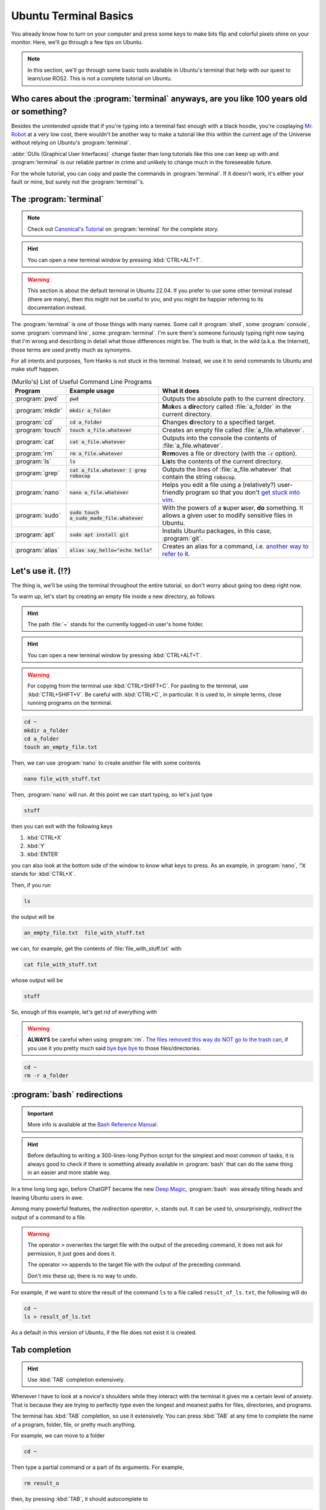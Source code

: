 Ubuntu Terminal Basics
======================

You already know how to turn on your computer and press some keys to make bits flip and colorful pixels shine on your monitor. Here, we'll go through a few tips on Ubuntu.

.. note::

   In this section, we'll go through some basic tools available in Ubuntu's terminal that help with our quest to learn/use ROS2. This is not a complete tutorial on Ubuntu.


Who cares about the :program:`terminal` anyways, are you like 100 years old or something?
-----------------------------------------------------------------------------------------

Besides the unintended upside that if you're typing into a terminal fast enough with a black hoodie, you're cosplaying `Mr. Robot <https://www.imdb.com/title/tt4158110/>`_ at a very low cost, there wouldn't be another way to make a tutorial like this within
the current age of the Universe without relying on Ubuntu's :program:`terminal`. 

:abbr:`GUIs (Graphical User Interfaces)` change faster than long tutorials like this one can keep up with and :program:`terminal` 
is our reliable partner in crime and unlikely to change much in the foreseeable future.

For the whole tutorial, you can copy and paste the commands in :program:`terminal`. If it doesn't work, it's either your fault or mine,
but surely not the :program:`terminal`\ 's.

The :program:`terminal`
-----------------------

.. note::

   Check out `Canonical's Tutorial <https://ubuntu.com/tutorials/command-line-for-beginners>`_ on :program:`terminal` for the complete story.

.. hint:: 

   You can open a new terminal window by pressing :kbd:`CTRL+ALT+T`.

.. warning::

   This section is about the default terminal in Ubuntu 22.04. If you prefer to use some other terminal instead (there are many), then this might not be useful to you, and you might be happier referring to its documentation instead.

The :program:`terminal` is one of those things with many names. Some call it :program:`shell`, some :program:`console`, some :program:`command line`, some :program:`terminal`. I'm sure there's someone furiously typing right now saying that I'm wrong and describing in detail what those differences might be. The truth is that, in the wild (a.k.a. the Internet), those terms are used pretty much as synonyms.

For all intents and purposes, Tom Hanks is not stuck in this terminal. Instead, we use it to send commands to Ubuntu and make stuff happen.

.. list-table:: (Murilo's) List of Useful Command Line Programs
   :header-rows: 1

   * - Program
     - Example usage
     - What it does
   * - :program:`pwd`
     - :code:`pwd`
     - Outputs the absolute path to the current directory.
   * - :program:`mkdir`
     - :code:`mkdir a_folder`
     - **M**\ a\ **k**\ es a **dir**\ ectory called :file:`a_folder` in the current directory. 
   * - :program:`cd`
     - :code:`cd a_folder`
     - **C**\ hanges **d**\ irectory to a specified target.
   * - :program:`touch`
     - :code:`touch a_file.whatever`
     - Creates an empty file called :file:`a_file.whatever`.
   * - :program:`cat`
     - :code:`cat a_file.whatever`
     - Outputs into the console the contents of :file:`a_file.whatever`.
   * - :program:`rm`
     - :code:`rm a_file.whatever`
     - **R**\ e\ **m**\ oves a file or directory (with the :code:`-r` option).
   * - :program:`ls`
     - :code:`ls`
     - **L**\ i\ **s**\ ts the contents of the current directory.
   * - :program:`grep`
     - :code:`cat a_file.whatever | grep robocop`
     - Outputs the lines of :file:`a_file.whatever` that contain the string :code:`robocop`.
   * - :program:`nano`
     - :code:`nano a_file.whatever`
     - Helps you edit a file using a (relatively?) user-friendly program so that you don't `get stuck into vim <https://stackoverflow.blog/2017/05/23/stack-overflow-helping-one-million-developers-exit-vim/>`_.
   * - :program:`sudo`
     - :code:`sudo touch a_sudo_made_file.whatever`
     - With the powers of a **s**\ uper **u**\ ser, **do** something. It allows a given user to modify sensitive files in Ubuntu.
   * - :program:`apt`
     - :code:`sudo apt install git`
     - Installs Ubuntu packages, in this case, :program:`git`.
   * - :program:`alias`
     - :code:`alias say_hello="echo hello"`
     - Creates an alias for a command, i.e. `another way to refer to <https://dictionary.cambridge.org/dictionary/english/alias>`_ it.


Let's use it. (!?)
------------------

The thing is, we'll be using the terminal throughout the entire tutorial, so don't worry about going too deep right now.

To warm up, let's start by creating an empty file inside a new directory, as follows

.. hint::

   The path :file:`~` stands for the currently logged-in user's home folder.

.. hint:: 

   You can open a new terminal window by pressing :kbd:`CTRL+ALT+T`.

.. warning::

   For copying from the terminal use :kbd:`CTRL+SHIFT+C`. For pasting to the terminal, use :kbd:`CTRL+SHIFT+V`. Be careful with :kbd:`CTRL+C`, in particular. It is used to, in simple terms, close running programs on the terminal.

.. code-block:: console

   cd ~
   mkdir a_folder
   cd a_folder
   touch an_empty_file.txt

Then, we can use :program:`nano` to create another file with some contents

.. code-block:: console

   nano file_with_stuff.txt

Then, :program:`nano` will run. At this point we can start typing, so let's just type 

.. code-block:: console

   stuff

then you can exit with the following keys

#. :kbd:`CTRL+X`
#. :kbd:`Y`
#. :kbd:`ENTER`

you can also look at the bottom side of the window to know what keys to press. As an example, in :program:`nano`, :code:`^X` stands for :kbd:`CTRL+X`.

Then, if you run

.. code-block:: console

   ls

the output will be

.. code-block:: console

   an_empty_file.txt  file_with_stuff.txt

we can, for example, get the contents of :file:`file_with_stuff.txt` with

.. code-block:: console

   cat file_with_stuff.txt

whose output will be

.. code-block:: console

   stuff

So, enough of this example, let's get rid of everything with

.. warning::

   **ALWAYS** be careful when using :program:`rm`. `The files removed this way do NOT go to the trash can <https://unix.stackexchange.com/questions/10883/where-do-files-go-when-the-rm-command-is-issued>`_, if you use it you pretty much said `bye bye bye <https://www.youtube.com/watch?v=Eo-KmOd3i7s>`_ to those files/directories.

.. code-block:: console

   cd ~
   rm -r a_folder

.. _Bash redirections:

:program:`bash` redirections
----------------------------

.. important::

   More info is available at the `Bash Reference Manual <https://www.gnu.org/software/bash/manual/html_node/Redirections.html>`_.

.. hint::

   Before defaulting to writing a 300-lines-long Python script for the simplest and most common of tasks, it is always good to check if there is something already available in :program:`bash` that can do the same thing in an easier and more stable way.

In a time long long ago, before ChatGPT became the new `Deep Magic <https://www.youtube.com/watch?v=Vd6hVYkkq88>`_, :program:`bash` was already tilting heads and leaving Ubuntu users in awe.

Among many powerful features, the *redirection operator*, ``>``, stands out. It can be used to, unsurprisingly, *redirect* the output of a command to a file.

.. warning::

   The operator ``>`` overwrites the target file with the output of the preceding command, it does not ask for permission, it just goes and does it.

   The operator ``>>`` appends to the target file with the output of the preceding command.

   Don't mix these up, there is no way to undo.

For example, if we want to store the result of the command ``ls`` to a file called ``result_of_ls.txt``, the following will do

.. code-block:: console

   cd ~
   ls > result_of_ls.txt

As a default in this version of Ubuntu, if the file does not exist it is created.

Tab completion
--------------

.. hint::

   Use :kbd:`TAB` completion extensively.

Whenever I have to look at a novice's shoulders while they interact with the terminal it gives me a certain level of anxiety. That is because they are trying to perfectly type even the longest and meanest paths for files, directories, and programs.

The terminal has :kbd:`TAB` completion, so use it extensively.
You can press :kbd:`TAB` at any time to complete the name of a program, folder, file, or pretty much anything. 

For example, we can move to a folder

.. code-block:: console

   cd ~

Then type a partial command or a part of its arguments. For example,

.. code-block:: console

   rm result_o

then, by pressing :kbd:`TAB`, it should autocomplete to

.. code-block:: console

   rm result_of_ls.txt

Be careful with :program:`sudo`
-------------------------------

.. warning::

   **DO NOT**, I repeat, **DO NOT** play around with :program:`sudo`.

With great power, comes great opportunity to destroy your Ubuntu. It turns out that :program:`sudo` is the master key of destruction, it will allow you to do basically anything in the system as far as the software is concerned.

So, don't.

For these tutorials, only use :program:`sudo` when installing system-wide packages. Otherwise, do not use it.

Be careful even when not using :program:`sudo`
----------------------------------------------

With regular user privileges, the `major <https://www.youtube.com/watch?v=DDfPwaWwrII>`_ system folders will be protected from tampering. However, our home folder, e.g. :file:`/home/<YOU>` will not.
In our home folder, we are the lords, so a mistake can be fatal for your files/directories. 

File permissions
----------------

.. warning::

   **DO NOT**, I repeat, **DO NOT** play around with :program:`sudo`, :program:`chmod`, or :program:`chown`.

One of the reasons that using :program:`sudo` indiscriminately will destroy your Ubuntu is `file permissions <https://help.ubuntu.com/community/FilePermissions>`_. For example, if you *simply* open a file and save it as :program:`sudo`, you'll change its permissions, and that might be enough to even block you from logging into Ubuntu via the :abbr:`GUI (Graphics User Interface)`.

I will not get into detail here about programs to change permissions because we won't need them extensively in these tutorials. However, it is important to be aware that this exists and might cause problems.

:program:`nautilus`: browsing files with a :abbr:`GUI (Graphical User Interface)`
---------------------------------------------------------------------------------

To some extent similar to :program:`explorer` in Windows and :program:`finder` in macOS, :program:`nautilus` is `the default file manager in Ubuntu <https://manpages.ubuntu.com/manpages/jammy/en/man1/nautilus.1.html>`_.

One tip is that it can be opened from the :program:`terminal` as well, so that you don't have to find whatever folder you are again.
For example, 

.. hint::

   The path :file:`.` means the current folder.

.. code-block:: console

   cd ~
   nautilus .

will open the currently logged-in user's home folder in :program:`nautilus`.
